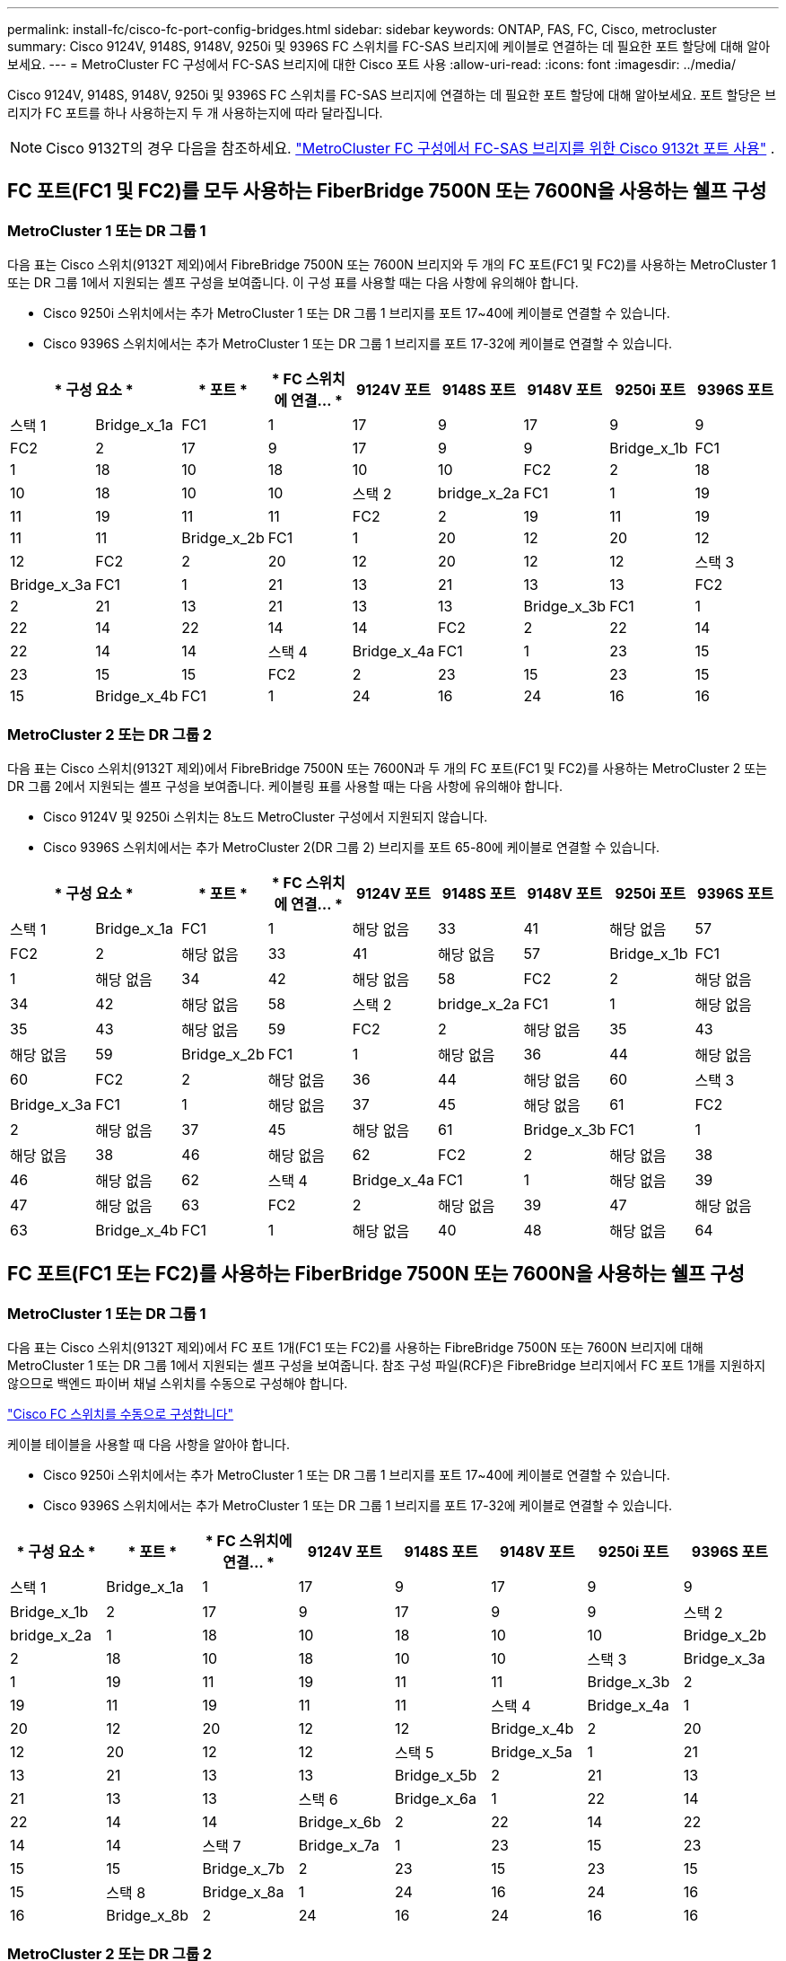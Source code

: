 ---
permalink: install-fc/cisco-fc-port-config-bridges.html 
sidebar: sidebar 
keywords: ONTAP, FAS, FC, Cisco, metrocluster 
summary: Cisco 9124V, 9148S, 9148V, 9250i 및 9396S FC 스위치를 FC-SAS 브리지에 케이블로 연결하는 데 필요한 포트 할당에 대해 알아보세요. 
---
= MetroCluster FC 구성에서 FC-SAS 브리지에 대한 Cisco 포트 사용
:allow-uri-read: 
:icons: font
:imagesdir: ../media/


[role="lead"]
Cisco 9124V, 9148S, 9148V, 9250i 및 9396S FC 스위치를 FC-SAS 브리지에 연결하는 데 필요한 포트 할당에 대해 알아보세요. 포트 할당은 브리지가 FC 포트를 하나 사용하는지 두 개 사용하는지에 따라 달라집니다.


NOTE: Cisco 9132T의 경우 다음을 참조하세요. link:cisco-9132t-fc-port-config-bridges.html["MetroCluster FC 구성에서 FC-SAS 브리지를 위한 Cisco 9132t 포트 사용"] .



== FC 포트(FC1 및 FC2)를 모두 사용하는 FiberBridge 7500N 또는 7600N을 사용하는 쉘프 구성



=== MetroCluster 1 또는 DR 그룹 1

다음 표는 Cisco 스위치(9132T 제외)에서 FibreBridge 7500N 또는 7600N 브리지와 두 개의 FC 포트(FC1 및 FC2)를 사용하는 MetroCluster 1 또는 DR 그룹 1에서 지원되는 셸프 구성을 보여줍니다. 이 구성 표를 사용할 때는 다음 사항에 유의해야 합니다.

* Cisco 9250i 스위치에서는 추가 MetroCluster 1 또는 DR 그룹 1 브리지를 포트 17~40에 케이블로 연결할 수 있습니다.
* Cisco 9396S 스위치에서는 추가 MetroCluster 1 또는 DR 그룹 1 브리지를 포트 17-32에 케이블로 연결할 수 있습니다.


[cols="2a,2a,2a,2a,2a,2a,2a,2a,2a"]
|===
2+| * 구성 요소 * | * 포트 * | * FC 스위치에 연결... * | *9124V 포트* | *9148S 포트* | *9148V 포트* | *9250i 포트* | *9396S 포트* 


 a| 
스택 1
 a| 
Bridge_x_1a
 a| 
FC1
 a| 
1
 a| 
17
 a| 
9
 a| 
17
 a| 
9
 a| 
9



 a| 
FC2
 a| 
2
 a| 
17
 a| 
9
 a| 
17
 a| 
9
 a| 
9



 a| 
Bridge_x_1b
 a| 
FC1
 a| 
1
 a| 
18
 a| 
10
 a| 
18
 a| 
10
 a| 
10



 a| 
FC2
 a| 
2
 a| 
18
 a| 
10
 a| 
18
 a| 
10
 a| 
10



 a| 
스택 2
 a| 
bridge_x_2a
 a| 
FC1
 a| 
1
 a| 
19
 a| 
11
 a| 
19
 a| 
11
 a| 
11



 a| 
FC2
 a| 
2
 a| 
19
 a| 
11
 a| 
19
 a| 
11
 a| 
11



 a| 
Bridge_x_2b
 a| 
FC1
 a| 
1
 a| 
20
 a| 
12
 a| 
20
 a| 
12
 a| 
12



 a| 
FC2
 a| 
2
 a| 
20
 a| 
12
 a| 
20
 a| 
12
 a| 
12



 a| 
스택 3
 a| 
Bridge_x_3a
 a| 
FC1
 a| 
1
 a| 
21
 a| 
13
 a| 
21
 a| 
13
 a| 
13



 a| 
FC2
 a| 
2
 a| 
21
 a| 
13
 a| 
21
 a| 
13
 a| 
13



 a| 
Bridge_x_3b
 a| 
FC1
 a| 
1
 a| 
22
 a| 
14
 a| 
22
 a| 
14
 a| 
14



 a| 
FC2
 a| 
2
 a| 
22
 a| 
14
 a| 
22
 a| 
14
 a| 
14



 a| 
스택 4
 a| 
Bridge_x_4a
 a| 
FC1
 a| 
1
 a| 
23
 a| 
15
 a| 
23
 a| 
15
 a| 
15



 a| 
FC2
 a| 
2
 a| 
23
 a| 
15
 a| 
23
 a| 
15
 a| 
15



 a| 
Bridge_x_4b
 a| 
FC1
 a| 
1
 a| 
24
 a| 
16
 a| 
24
 a| 
16
 a| 
16



 a| 
FC2
 a| 
2
 a| 
24
 a| 
16
 a| 
24
 a| 
16
 a| 
16

|===


=== MetroCluster 2 또는 DR 그룹 2

다음 표는 Cisco 스위치(9132T 제외)에서 FibreBridge 7500N 또는 7600N과 두 개의 FC 포트(FC1 및 FC2)를 사용하는 MetroCluster 2 또는 DR 그룹 2에서 지원되는 셸프 구성을 보여줍니다. 케이블링 표를 사용할 때는 다음 사항에 유의해야 합니다.

* Cisco 9124V 및 9250i 스위치는 8노드 MetroCluster 구성에서 지원되지 않습니다.
* Cisco 9396S 스위치에서는 추가 MetroCluster 2(DR 그룹 2) 브리지를 포트 65-80에 케이블로 연결할 수 있습니다.


[cols="2a,2a,2a,2a,2a,2a,2a,2a,2a"]
|===
2+| * 구성 요소 * | * 포트 * | * FC 스위치에 연결... * | *9124V 포트* | *9148S 포트* | *9148V 포트* | *9250i 포트* | *9396S 포트* 


 a| 
스택 1
 a| 
Bridge_x_1a
 a| 
FC1
 a| 
1
 a| 
해당 없음
 a| 
33
 a| 
41
 a| 
해당 없음
 a| 
57



 a| 
FC2
 a| 
2
 a| 
해당 없음
 a| 
33
 a| 
41
 a| 
해당 없음
 a| 
57



 a| 
Bridge_x_1b
 a| 
FC1
 a| 
1
 a| 
해당 없음
 a| 
34
 a| 
42
 a| 
해당 없음
 a| 
58



 a| 
FC2
 a| 
2
 a| 
해당 없음
 a| 
34
 a| 
42
 a| 
해당 없음
 a| 
58



 a| 
스택 2
 a| 
bridge_x_2a
 a| 
FC1
 a| 
1
 a| 
해당 없음
 a| 
35
 a| 
43
 a| 
해당 없음
 a| 
59



 a| 
FC2
 a| 
2
 a| 
해당 없음
 a| 
35
 a| 
43
 a| 
해당 없음
 a| 
59



 a| 
Bridge_x_2b
 a| 
FC1
 a| 
1
 a| 
해당 없음
 a| 
36
 a| 
44
 a| 
해당 없음
 a| 
60



 a| 
FC2
 a| 
2
 a| 
해당 없음
 a| 
36
 a| 
44
 a| 
해당 없음
 a| 
60



 a| 
스택 3
 a| 
Bridge_x_3a
 a| 
FC1
 a| 
1
 a| 
해당 없음
 a| 
37
 a| 
45
 a| 
해당 없음
 a| 
61



 a| 
FC2
 a| 
2
 a| 
해당 없음
 a| 
37
 a| 
45
 a| 
해당 없음
 a| 
61



 a| 
Bridge_x_3b
 a| 
FC1
 a| 
1
 a| 
해당 없음
 a| 
38
 a| 
46
 a| 
해당 없음
 a| 
62



 a| 
FC2
 a| 
2
 a| 
해당 없음
 a| 
38
 a| 
46
 a| 
해당 없음
 a| 
62



 a| 
스택 4
 a| 
Bridge_x_4a
 a| 
FC1
 a| 
1
 a| 
해당 없음
 a| 
39
 a| 
47
 a| 
해당 없음
 a| 
63



 a| 
FC2
 a| 
2
 a| 
해당 없음
 a| 
39
 a| 
47
 a| 
해당 없음
 a| 
63



 a| 
Bridge_x_4b
 a| 
FC1
 a| 
1
 a| 
해당 없음
 a| 
40
 a| 
48
 a| 
해당 없음
 a| 
64



 a| 
FC2
 a| 
2
 a| 
해당 없음
 a| 
40
 a| 
48
 a| 
해당 없음
 a| 
64

|===


== FC 포트(FC1 또는 FC2)를 사용하는 FiberBridge 7500N 또는 7600N을 사용하는 쉘프 구성



=== MetroCluster 1 또는 DR 그룹 1

다음 표는 Cisco 스위치(9132T 제외)에서 FC 포트 1개(FC1 또는 FC2)를 사용하는 FibreBridge 7500N 또는 7600N 브리지에 대해 MetroCluster 1 또는 DR 그룹 1에서 지원되는 셸프 구성을 보여줍니다. 참조 구성 파일(RCF)은 FibreBridge 브리지에서 FC 포트 1개를 지원하지 않으므로 백엔드 파이버 채널 스위치를 수동으로 구성해야 합니다.

link:../install-fc/task_fcsw_cisco_configure_a_cisco_switch_supertask.html["Cisco FC 스위치를 수동으로 구성합니다"]

케이블 테이블을 사용할 때 다음 사항을 알아야 합니다.

* Cisco 9250i 스위치에서는 추가 MetroCluster 1 또는 DR 그룹 1 브리지를 포트 17~40에 케이블로 연결할 수 있습니다.
* Cisco 9396S 스위치에서는 추가 MetroCluster 1 또는 DR 그룹 1 브리지를 포트 17-32에 케이블로 연결할 수 있습니다.


[cols="2a,2a,2a,2a,2a,2a,2a,2a"]
|===
| * 구성 요소 * | * 포트 * | * FC 스위치에 연결... * | *9124V 포트* | *9148S 포트* | *9148V 포트* | *9250i 포트* | *9396S 포트* 


 a| 
스택 1
 a| 
Bridge_x_1a
 a| 
1
 a| 
17
 a| 
9
 a| 
17
 a| 
9
 a| 
9



 a| 
Bridge_x_1b
 a| 
2
 a| 
17
 a| 
9
 a| 
17
 a| 
9
 a| 
9



 a| 
스택 2
 a| 
bridge_x_2a
 a| 
1
 a| 
18
 a| 
10
 a| 
18
 a| 
10
 a| 
10



 a| 
Bridge_x_2b
 a| 
2
 a| 
18
 a| 
10
 a| 
18
 a| 
10
 a| 
10



 a| 
스택 3
 a| 
Bridge_x_3a
 a| 
1
 a| 
19
 a| 
11
 a| 
19
 a| 
11
 a| 
11



 a| 
Bridge_x_3b
 a| 
2
 a| 
19
 a| 
11
 a| 
19
 a| 
11
 a| 
11



 a| 
스택 4
 a| 
Bridge_x_4a
 a| 
1
 a| 
20
 a| 
12
 a| 
20
 a| 
12
 a| 
12



 a| 
Bridge_x_4b
 a| 
2
 a| 
20
 a| 
12
 a| 
20
 a| 
12
 a| 
12



 a| 
스택 5
 a| 
Bridge_x_5a
 a| 
1
 a| 
21
 a| 
13
 a| 
21
 a| 
13
 a| 
13



 a| 
Bridge_x_5b
 a| 
2
 a| 
21
 a| 
13
 a| 
21
 a| 
13
 a| 
13



 a| 
스택 6
 a| 
Bridge_x_6a
 a| 
1
 a| 
22
 a| 
14
 a| 
22
 a| 
14
 a| 
14



 a| 
Bridge_x_6b
 a| 
2
 a| 
22
 a| 
14
 a| 
22
 a| 
14
 a| 
14



 a| 
스택 7
 a| 
Bridge_x_7a
 a| 
1
 a| 
23
 a| 
15
 a| 
23
 a| 
15
 a| 
15



 a| 
Bridge_x_7b
 a| 
2
 a| 
23
 a| 
15
 a| 
23
 a| 
15
 a| 
15



 a| 
스택 8
 a| 
Bridge_x_8a
 a| 
1
 a| 
24
 a| 
16
 a| 
24
 a| 
16
 a| 
16



 a| 
Bridge_x_8b
 a| 
2
 a| 
24
 a| 
16
 a| 
24
 a| 
16
 a| 
16

|===


=== MetroCluster 2 또는 DR 그룹 2

다음 표는 Cisco 스위치(9132T 제외)에서 FC 포트(FC1 또는 FC2) 하나를 사용하는 FibreBridge 7500N 또는 7600N 브리지에 대해 MetroCluster 2 또는 DR 그룹 2에서 지원되는 셸프 구성을 보여줍니다. 이 구성 표를 사용할 때는 다음 사항에 유의해야 합니다.

* Cisco 9124V 및 9250i 스위치는 8노드 MetroCluster 구성에서 지원되지 않습니다.
* Cisco 9396S 스위치에서는 추가 MetroCluster 2 또는 DR 그룹 2 브리지를 포트 65-80에 케이블로 연결할 수 있습니다.


[cols="2a,2a,2a,2a,2a,2a,2a,2a"]
|===
| * 구성 요소 * | * 포트 * | * FC 스위치에 연결... * | *9124V 포트* | *9148S 포트* | *9148V 포트* | *9250i 포트* | *9396S 포트* 


 a| 
스택 1
 a| 
Bridge_x_1a
 a| 
1
 a| 
해당 없음
 a| 
33
 a| 
41
 a| 
해당 없음
 a| 
57



 a| 
Bridge_x_1b
 a| 
2
 a| 
해당 없음
 a| 
33
 a| 
41
 a| 
해당 없음
 a| 
57



 a| 
스택 2
 a| 
bridge_x_2a
 a| 
1
 a| 
해당 없음
 a| 
34
 a| 
42
 a| 
해당 없음
 a| 
58



 a| 
Bridge_x_2b
 a| 
2
 a| 
해당 없음
 a| 
34
 a| 
42
 a| 
해당 없음
 a| 
58



 a| 
스택 3
 a| 
Bridge_x_3a
 a| 
1
 a| 
해당 없음
 a| 
35
 a| 
43
 a| 
해당 없음
 a| 
59



 a| 
Bridge_x_3b
 a| 
2
 a| 
해당 없음
 a| 
35
 a| 
43
 a| 
해당 없음
 a| 
59



 a| 
스택 4
 a| 
Bridge_x_4a
 a| 
1
 a| 
해당 없음
 a| 
36
 a| 
44
 a| 
해당 없음
 a| 
60



 a| 
Bridge_x_4b
 a| 
2
 a| 
해당 없음
 a| 
36
 a| 
44
 a| 
해당 없음
 a| 
60



 a| 
스택 5
 a| 
Bridge_x_5a
 a| 
1
 a| 
해당 없음
 a| 
37
 a| 
45
 a| 
해당 없음
 a| 
61



 a| 
Bridge_x_5b
 a| 
2
 a| 
해당 없음
 a| 
37
 a| 
45
 a| 
해당 없음
 a| 
61



 a| 
스택 6
 a| 
Bridge_x_6a
 a| 
1
 a| 
해당 없음
 a| 
38
 a| 
46
 a| 
해당 없음
 a| 
62



 a| 
Bridge_x_6b
 a| 
2
 a| 
해당 없음
 a| 
38
 a| 
46
 a| 
해당 없음
 a| 
62



 a| 
스택 7
 a| 
Bridge_x_7a
 a| 
1
 a| 
해당 없음
 a| 
39
 a| 
47
 a| 
해당 없음
 a| 
63



 a| 
Bridge_x_7b
 a| 
2
 a| 
해당 없음
 a| 
39
 a| 
47
 a| 
해당 없음
 a| 
63



 a| 
스택 8
 a| 
Bridge_x_8a
 a| 
1
 a| 
해당 없음
 a| 
40
 a| 
48
 a| 
해당 없음
 a| 
64



 a| 
Bridge_x_8b
 a| 
2
 a| 
해당 없음
 a| 
40
 a| 
48
 a| 
해당 없음
 a| 
64

|===